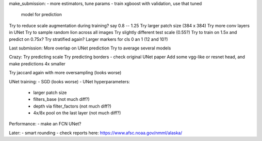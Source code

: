 make_submission:
- more estimators, tune params - train xgboost with validation, use that tuned
  model for prediction

Try to reduce scale augmentation during training? say 0.8 -- 1.25
Try larger patch size (384 x 384)
Try more conv layers in UNet
Try to sample random lion across all images
Try slightly different test scale (0.55?)
Try to train on 1.5x and predict on 0.75x?
Try stratified again?
Larger markers for cls 0 an 1 (12 and 10?)

Last submission:
More overlap on UNet prediction
Try to average several models

Crazy:
Try predicting scale
Try predicting borders - check original UNet paper
Add some vgg-like or resnet head, and make predictions 4x smaller

Try jaccard again with more oversampling (looks worse)

UNet training:
- SGD (looks worse)
- UNet hyperparameters:
    - larger patch size
    - filters_base (not much diff?)
    - depth via filter_factors (not much diff?)
    - 4x/8x pool on the last layer (not much diff?)

Performance:
- make an FCN UNet?

Later:
- smart rounding
- check reports here: https://www.afsc.noaa.gov/nmml/alaska/

